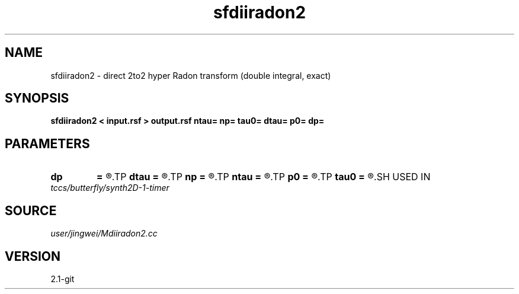 .TH sfdiiradon2 1  "APRIL 2019" Madagascar "Madagascar Manuals"
.SH NAME
sfdiiradon2 \- direct 2to2 hyper Radon transform (double integral, exact)
.SH SYNOPSIS
.B sfdiiradon2 < input.rsf > output.rsf ntau= np= tau0= dtau= p0= dp=
.SH PARAMETERS
.PD 0
.TP
.I        
.B dp
.B =
.R  
.TP
.I        
.B dtau
.B =
.R  
.TP
.I        
.B np
.B =
.R  
.TP
.I        
.B ntau
.B =
.R  
.TP
.I        
.B p0
.B =
.R  
.TP
.I        
.B tau0
.B =
.R  
.SH USED IN
.TP
.I tccs/butterfly/synth2D-1-timer
.SH SOURCE
.I user/jingwei/Mdiiradon2.cc
.SH VERSION
2.1-git
